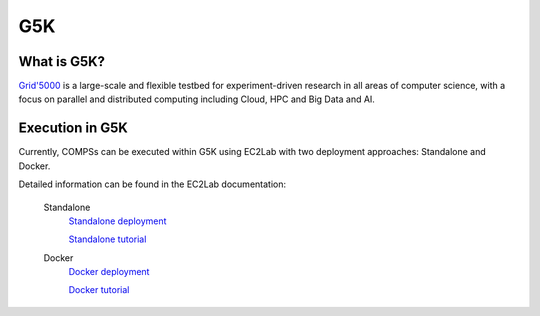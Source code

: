 G5K
===

What is G5K?
------------

`Grid'5000 <https://www.grid5000.fr/w/Grid5000:Home>`_ is a large-scale and flexible testbed for
experiment-driven research in all areas of computer science, with a focus on parallel and
distributed computing including Cloud, HPC and Big Data and AI.


Execution in G5K
----------------

Currently, COMPSs can be executed within G5K using EC2Lab with two deployment approaches: Standalone and Docker.

Detailed information can be found in the EC2Lab documentation:

  Standalone
    `Standalone deployment <https://gitlab.inria.fr/E2Clab/examples/compss/-/tree/main/standalone>`_

    `Standalone tutorial <https://e2clab.gitlabpages.inria.fr/e2clab/examples/compss-standalone.html>`_

  Docker
    `Docker deployment <https://gitlab.inria.fr/E2Clab/examples/compss/-/tree/main/docker>`_

    `Docker tutorial <https://e2clab.gitlabpages.inria.fr/e2clab/examples/compss-docker.html>`_

